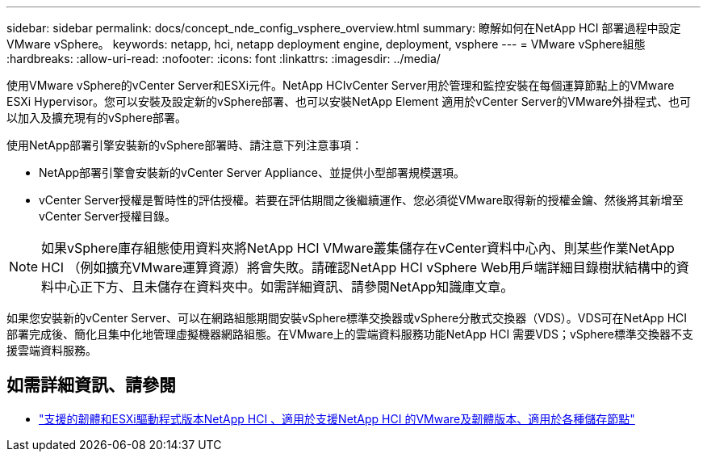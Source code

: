 ---
sidebar: sidebar 
permalink: docs/concept_nde_config_vsphere_overview.html 
summary: 瞭解如何在NetApp HCI 部署過程中設定VMware vSphere。 
keywords: netapp, hci, netapp deployment engine, deployment, vsphere 
---
= VMware vSphere組態
:hardbreaks:
:allow-uri-read: 
:nofooter: 
:icons: font
:linkattrs: 
:imagesdir: ../media/


[role="lead"]
使用VMware vSphere的vCenter Server和ESXi元件。NetApp HCIvCenter Server用於管理和監控安裝在每個運算節點上的VMware ESXi Hypervisor。您可以安裝及設定新的vSphere部署、也可以安裝NetApp Element 適用於vCenter Server的VMware外掛程式、也可以加入及擴充現有的vSphere部署。

使用NetApp部署引擎安裝新的vSphere部署時、請注意下列注意事項：

* NetApp部署引擎會安裝新的vCenter Server Appliance、並提供小型部署規模選項。
* vCenter Server授權是暫時性的評估授權。若要在評估期間之後繼續運作、您必須從VMware取得新的授權金鑰、然後將其新增至vCenter Server授權目錄。



NOTE: 如果vSphere庫存組態使用資料夾將NetApp HCI VMware叢集儲存在vCenter資料中心內、則某些作業NetApp HCI （例如擴充VMware運算資源）將會失敗。請確認NetApp HCI vSphere Web用戶端詳細目錄樹狀結構中的資料中心正下方、且未儲存在資料夾中。如需詳細資訊、請參閱NetApp知識庫文章。

如果您安裝新的vCenter Server、可以在網路組態期間安裝vSphere標準交換器或vSphere分散式交換器（VDS）。VDS可在NetApp HCI 部署完成後、簡化且集中化地管理虛擬機器網路組態。在VMware上的雲端資料服務功能NetApp HCI 需要VDS；vSphere標準交換器不支援雲端資料服務。



== 如需詳細資訊、請參閱

* link:firmware_driver_versions.html["支援的韌體和ESXi驅動程式版本NetApp HCI 、適用於支援NetApp HCI 的VMware及韌體版本、適用於各種儲存節點"]

